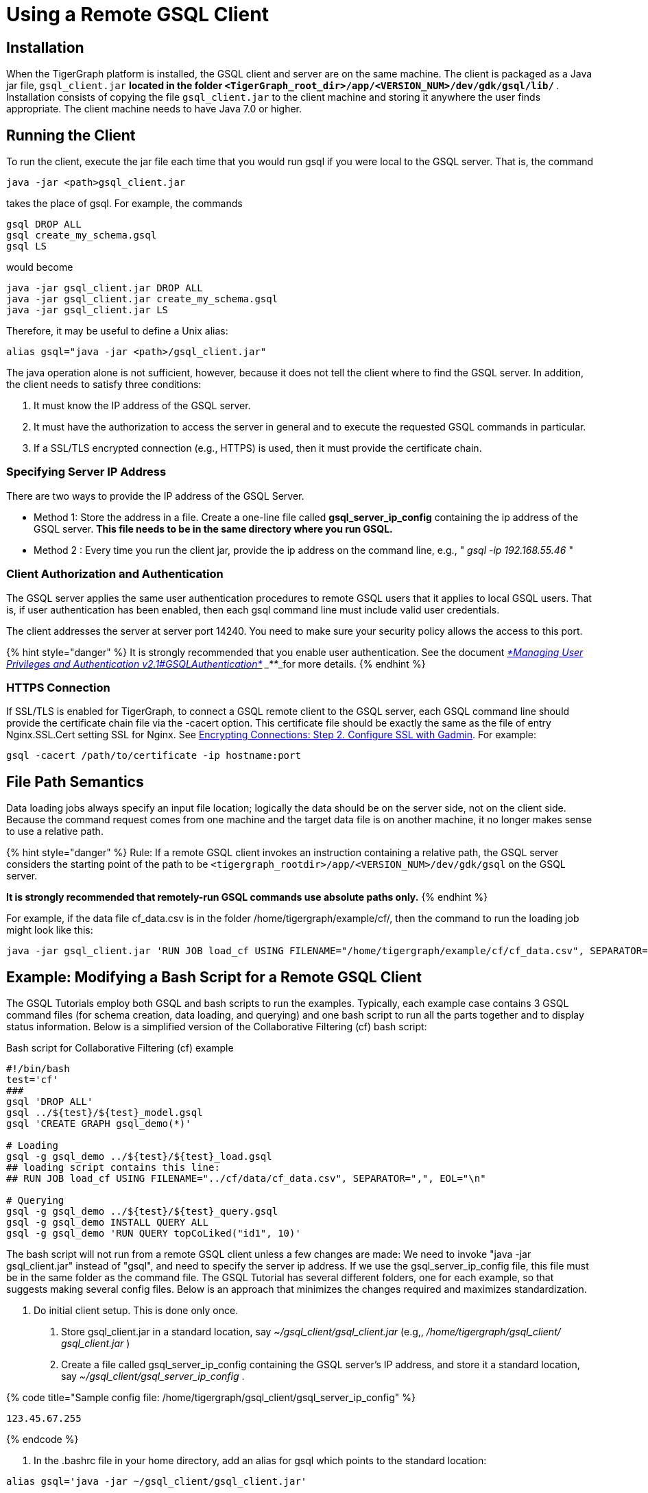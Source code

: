 = Using a Remote GSQL Client

== Installation

When the TigerGraph platform is installed, the GSQL client and server are on the same machine.  The client is packaged as a Java jar file, `gsql_client.jar` ***located in the folder `<TigerGraph_root_dir>/app/<VERSION_NUM>/dev/gdk/gsql/lib/` ***. Installation consists of copying the file `gsql_client.jar` to the client machine and storing it anywhere the user finds appropriate.  The client machine needs to have Java 7.0 or higher.

== Running the Client

To run the client, execute the jar file each time that you would run gsql if you were local to the GSQL server.  That is, the command

[,gsql]
----
java -jar <path>gsql_client.jar
----

takes the place of gsql.  For example, the commands

[,gsql]
----
gsql DROP ALL
gsql create_my_schema.gsql
gsql LS
----

would become

[,gsql]
----
java -jar gsql_client.jar DROP ALL
java -jar gsql_client.jar create_my_schema.gsql
java -jar gsql_client.jar LS
----

Therefore, it may be useful to define a Unix alias:

[,gsql]
----
alias gsql="java -jar <path>/gsql_client.jar"
----

The java operation alone is not sufficient, however, because it does not tell the client where to find the GSQL server. In addition, the client needs to satisfy three conditions:

. It must know the IP address of the GSQL server.
. It must have the authorization to access the server in general and to execute the requested GSQL commands in particular.
. If a SSL/TLS encrypted connection (e.g., HTTPS) is used, then it must provide the certificate chain.

=== Specifying Server IP Address

There are two ways to provide the IP address of the GSQL Server.

* Method 1: Store the address in a file. Create a one-line file called *gsql_server_ip_config* containing the ip address of the GSQL server. *This file needs to be in the same directory where you run GSQL.*
* Method 2 : Every time you run the client jar, provide the ip address on the command line, e.g., " _gsql -ip 192.168.55.46_ "

=== Client Authorization and Authentication

The GSQL server applies the same user authentication procedures to remote GSQL users that it applies to local GSQL users. That is, if user authentication has been enabled, then each gsql command line must include valid user credentials.

The client addresses the server at server port 14240. You need to make sure your security policy allows the access to this port.

{% hint style="danger" %}
 It is strongly recommended that you enable user authentication. See the document link:../admin/admin-guide/user-access/user-privileges-and-authentication.md#gsql-authentication[_*Managing User Privileges and Authentication v2.1#GSQLAuthentication*_] ___**___for more details.
{% endhint %}

=== HTTPS Connection

If SSL/TLS is enabled for TigerGraph, to connect a GSQL remote client to the GSQL server, each GSQL command line should provide the certificate chain file via the -cacert option. This certificate file should be exactly the same as the file of entry Nginx.SSL.Cert setting SSL for Nginx. See link:../admin/admin-guide/data-encryption/encrypting-connections.md#step-2-configure-ssl-with-gadmin[Encrypting Connections: Step 2. Configure SSL with Gadmin]. For example:

[,text]
----
gsql -cacert /path/to/certificate -ip hostname:port
----

== File Path Semantics

Data loading jobs always specify an input file location; logically the data should be on the server side, not on the client side. Because the command request comes from one machine and the target data file is on another machine, it no longer makes sense to use a relative path.

{% hint style="danger" %}
Rule: If a remote GSQL client invokes an instruction containing a relative path, the GSQL server considers the starting point of the path to be `<tigergraph_rootdir>/app/<VERSION_NUM>/dev/gdk/gsql` on the GSQL server.

*It is strongly recommended that remotely-run GSQL commands use absolute paths only.*
{% endhint %}

For example, if the data file cf_data.csv is in the folder /home/tigergraph/example/cf/, then the command to run the loading job might look like this:

[,gsql]
----
java -jar gsql_client.jar 'RUN JOB load_cf USING FILENAME="/home/tigergraph/example/cf/cf_data.csv", SEPARATOR=",", EOL="\n"
----

== Example: Modifying a Bash Script for a Remote GSQL Client

The GSQL Tutorials employ both GSQL and bash scripts to run the examples.  Typically, each example case contains 3 GSQL command files (for schema creation, data loading, and querying) and one bash script to run all the parts together and to display status information.  Below is a simplified version of the Collaborative Filtering (cf) bash script:

.Bash script for Collaborative Filtering (cf) example
[source,bash]
----
#!/bin/bash
test='cf'
###
gsql 'DROP ALL'
gsql ../${test}/${test}_model.gsql
gsql 'CREATE GRAPH gsql_demo(*)'

# Loading
gsql -g gsql_demo ../${test}/${test}_load.gsql
## loading script contains this line:
## RUN JOB load_cf USING FILENAME="../cf/data/cf_data.csv", SEPARATOR=",", EOL="\n"

# Querying
gsql -g gsql_demo ../${test}/${test}_query.gsql
gsql -g gsql_demo INSTALL QUERY ALL
gsql -g gsql_demo 'RUN QUERY topCoLiked("id1", 10)'
----

The bash script will not run from a remote GSQL client unless a few changes are made: We need to invoke "java -jar gsql_client.jar" instead of "gsql", and need to specify the server ip address. If we use the gsql_server_ip_config file, this file must be in the same folder as the command file. The GSQL Tutorial has several different folders, one for each example, so that suggests making several config files.  Below is an approach that minimizes the changes required and maximizes standardization.

A. Do initial client setup. This is done only once.

. Store gsql_client.jar in a standard location, say _~/gsql_client/gsql_client.jar_ (e.g,, _/home/tigergraph/gsql_client/ gsql_client.jar_ )
. Create a file called gsql_server_ip_config containing the GSQL server's IP address, and store it a standard location, say _~/gsql_client/gsql_server_ip_config_ .

{% code title="Sample config file: /home/tigergraph/gsql_client/gsql_server_ip_config" %}

[,gsql]
----
123.45.67.255
----

{% endcode %}

. In the .bashrc file in your home directory, add an alias for gsql which points to the standard location:

[,gsql]
----
alias gsql='java -jar ~/gsql_client/gsql_client.jar'
----

B. Add a standard header to each bash script.

{% code title="standard which makes 'gsql' work on remote clients" %}

[,gsql]
----
alias gsql='java -jar gsql_client.jar'
shopt -s expand_aliases
ln -s ~/gsql_client/gsql_client.jar gsql_client.jar
ln -s ~/gsql_client/gsql_server_ip_config gsql_server_ip_config
----

{% endcode %}

This header does the following:

. Repeat the alias definition for the gsql command.  The definition in .bashrc may not be visible here.
. By default, bash scripts ignore aliases.  Instruct the script to use aliases.
. Define softlinks from the current folder to the locations of the client jar and config file.

C. Change any relative paths to absolute paths. This is the only step that must be customized for each script.

Here is the resulting script.  Four standard lines were added to the beginning, and one line was edited in the cf_load.gsql file.

{% code title="RUN_cf_remote.sh: Modified bash script for Collaborative Filtering (cf) example" %}

[,gsql]
----
#!/bin/bash
alias gsql='java -jar gsql_client.jar'
shopt -s expand_aliases
ln -s ~/gsql_client/gsql_client.jar gsql_client.jar
ln -s ~/gsql_client/gsql_server_ip_config gsql_server_ip_config
test='cf'
###
gsql 'DROP ALL'
gsql ../${test}/${test}_model.gsql
gsql 'CREATE GRAPH gsql_demo(*)'

# Loading
gsql -g gsql_demo ../${test}/${test}_load.gsql
## loading script contains this line:
## RUN JOB load_cf USING FILENAME="/home/tigergraph/tigergraph/document/examples/tutorial_real_life/cf/data/cf_load.csv", SEPARATOR=",", EOL="\n"

# Querying
gsql -g gsql_demo ../${test}/${test}_query.gsql
gsql -g gsql_demo INSTALL QUERY ALL
gsql -g gsql_demo 'RUN QUERY topCoLiked("id1", 10)'
----

{% endcode %}
